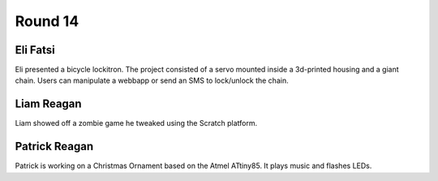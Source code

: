 Round 14
========


Eli Fatsi
---------

Eli presented a bicycle lockitron. The project consisted of a servo mounted
inside a 3d-printed housing and a giant chain. Users can manipulate a webbapp
or send an SMS to lock/unlock the chain.


Liam Reagan
-----------

Liam showed off a zombie game he tweaked using the Scratch platform.


Patrick Reagan
--------------

Patrick is working on a Christmas Ornament based on the Atmel ATtiny85. It
plays music and flashes LEDs.
